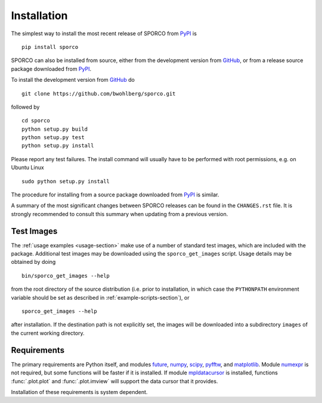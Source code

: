 Installation
============

The simplest way to install the most recent release of SPORCO from
`PyPI <https://pypi.python.org/pypi/sporco/>`_ is

::

    pip install sporco


SPORCO can also be installed from source, either from the development
version from `GitHub <https://github.com/bwohlberg/sporco>`_, or from
a release source package downloaded from `PyPI
<https://pypi.python.org/pypi/sporco/>`_.

To install the development version from `GitHub
<https://github.com/bwohlberg/sporco>`_ do

::

    git clone https://github.com/bwohlberg/sporco.git

followed by

::

   cd sporco
   python setup.py build
   python setup.py test
   python setup.py install

Please report any test failures. The install command will usually have to be performed with root permissions, e.g. on Ubuntu Linux

::

   sudo python setup.py install

The procedure for installing from a source package downloaded from `PyPI
<https://pypi.python.org/pypi/sporco/>`_ is similar.


A summary of the most significant changes between SPORCO releases can
be found in the ``CHANGES.rst`` file. It is strongly recommended to
consult this summary when updating from a previous version.



Test Images
-----------

The :ref:`usage examples <usage-section>` make use of a number of
standard test images, which are included with the package. Additional test images may be downloaded using the ``sporco_get_images`` script. Usage details may be obtained by doing
::

   bin/sporco_get_images --help

from the root directory of the source distribution (i.e. prior to installation, in which case the ``PYTHONPATH`` environment variable should be set as described in :ref:`example-scripts-section`), or

::

  sporco_get_images --help

after installation. If the destination path is not explicitly set, the images will be downloaded into a subdirectory ``images`` of the current working directory.



Requirements
------------

The primary requirements are Python itself, and modules `future
<http://python-future.org>`_, `numpy
<http://www.numpy.org>`_, `scipy <https://www.scipy.org>`_, `pyfftw
<https://hgomersall.github.io/pyFFTW>`_, and `matplotlib
<http://matplotlib.org>`_. Module `numexpr
<https://github.com/pydata/numexpr>`_ is not required, but some
functions will be faster if it is installed. If module `mpldatacursor
<https://github.com/joferkington/mpldatacursor>`_ is installed, functions
:func:`.plot.plot` and :func:`.plot.imview` will support the data cursor that it provides.


Installation of these requirements is system dependent.

.. tabs::

   .. group-tab:: :fa:`linux` Linux

      Under Ubuntu Linux 16.04, the following commands should be sufficient for Python 2

      ::

	sudo apt-get install python-numpy python-scipy python-numexpr
	sudo apt-get install python-matplotlib python-pip python-future
	sudo apt-get install libfftw3-dev python-pytest
	sudo -H pip install pyfftw pytest-runner

      or Python 3

      ::

	sudo apt-get install python3-numpy python3-scipy python3-numexpr
	sudo apt-get install python3-matplotlib python3-pip python3-future
	sudo apt-get install libfftw3-dev python3-pytest
	sudo -H pip3 install pyfftw pytest-runner

      For some versions of SciPy it might also be necessary to install `Pillow <https://python-pillow.org/>`_

      ::

	sudo -H pip3 install pillow


      Some additional dependencies are required for building the
      documentation from the package source. For example, under Ubuntu
      Linux 16.04, the following commands should be sufficient for Python 2

      ::

	sudo apt-get install python-sphinx python-numpydoc
	sudo -H pip install sphinxcontrib-bibtex sphinx_tabs sphinx_fontawesome

      or Python 3

      ::

	sudo apt-get install python3-sphinx python3-numpydoc
	sudo -H pip3 install sphinxcontrib-bibtex sphinx_tabs sphinx_fontawesome


   .. group-tab:: :fa:`apple` Mac OS

      The first step is to install Python 2.7

      ::

	brew install python

      or the current version of Python 3.x

      ::

	brew install python3

      The `FFTW library <http://www.fftw.org/>`_ is also required

      ::

	brew install fftw


      The Python modules required by SPORCO can be installed using `pip`

      ::

	pip install numpy scipy pillow matplotlib pyfftw
	pip install six future subprocess functools python-dateutil
	pip install pyparsing cycler pytz pytest pytest-runner

      (For Python 3, replace `pip` above with `pip3`.)


      Some additional dependencies are required for building the
      documentation from the package source

      ::

	pip install sphinx numpydoc sphinxcontrib-bibtex sphinx_tabs
	pip install sphinx_fontawesome

      (For Python 3, replace `pip` above with `pip3`.)


   .. group-tab:: :fa:`windows` Windows

      A version of Python that includes NumPy and SciPy
      is required. The instructions given here are for installing a
      reference version from `python.org
      <https://www.python.org/downloads/windows/>`_, but a potentially
      simpler alternative would be to install one of the Windows
      versions of Python distributed with the SciPy stack that are
      listed at `scipy.org <https://scipy.org/install.html>`_.

      The first step is to install Python itself, e.g. for version
      3.6.2, download `python-3.6.2-amd64.exe
      <https://www.python.org/ftp/python/3.6.2/python-3.6.2-amd64.exe>`_
      and run the graphical installer. The easiest way of installing
      the main required packages is to download the binaries from the
      list of `Unofficial Windows Binaries for Python Extension
      Packages <http://www.lfd.uci.edu/~gohlke/pythonlibs/>`_. At the
      time of writing this documentation, the current versions of
      these binaries for each main package are

	* `NumPy <http://www.lfd.uci.edu/~gohlke/pythonlibs/tuft5p8b/numpy-1.13.1+mkl-cp36-cp36m-win_amd64.whl>`__
	* `SciPy <http://www.lfd.uci.edu/~gohlke/pythonlibs/tuft5p8b/scipy-0.19.1-cp36-cp36m-win_amd64.whl>`__
	* `Matplotlib <http://www.lfd.uci.edu/~gohlke/pythonlibs/tuft5p8b/matplotlib-2.0.2-cp36-cp36m-win_amd64.whl>`__
	* `pyFFTW <http://www.lfd.uci.edu/~gohlke/pythonlibs/tuft5p8b/pyFFTW-0.10.4-cp36-cp36m-win_amd64.whl>`__

      After downloading and saving each of these binaries, open a
      Command Prompt, change directory to the folder in which the
      binaries were saved, and enter

      ::

	pip install numpy-1.13.1+mkl-cp36-cp36m-win_amd64.whl
	pip install scipy-0.19.1-cp36-cp36m-win_amd64.whl
	pip install matplotlib-2.0.2-cp36-cp36m-win_amd64.whl
	pip install pyFFTW-0.10.4-cp36-cp36m-win_amd64.whl
	pip install future pillow


      Some additional dependencies are required for building the
      documentation from the package source

      ::

	pip install sphinx numpydoc sphinxcontrib-bibtex sphinx_tabs
	pip install sphinx_fontawesome


      It is also necessary to download and install
      `Graphviz <http://www.graphviz.org/Download_windows.php>`__ and then
      set the Windows ``PATH`` environment variable to include the ``dot``
      command, e.g. to do this on the command line, for the current version
      of Graphviz

      ::

	set PATH=%PATH%;"C:\Program Files (x86)\Graphviz2.38\bin"
